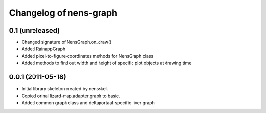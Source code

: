 Changelog of nens-graph
===================================================


0.1 (unreleased)
----------------

- Changed signature of NensGraph.on_draw()

- Added RainappGraph

- Added pixel-to-figure-coordinates methods for NensGraph class

- Added methods to find out width and height of specific plot objects at drawing
  time


0.0.1 (2011-05-18)
------------------

- Initial library skeleton created by nensskel.

- Copied orinal lizard-map.adapter.graph to basic.

- Added common graph class and deltaportaal-specific river graph
